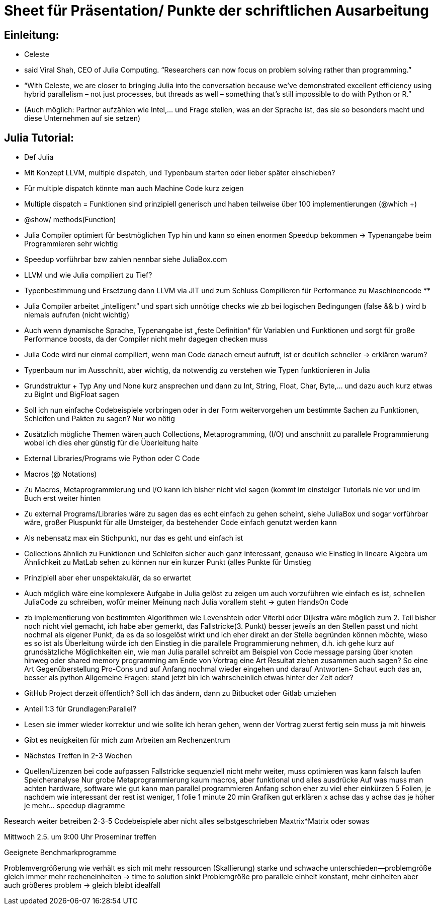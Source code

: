 # Sheet für Präsentation/ Punkte der schriftlichen Ausarbeitung

## Einleitung:
-	Celeste
-	said Viral Shah, CEO of Julia Computing. “Researchers can now focus on problem solving rather than programming.”
-	“With Celeste, we are closer to bringing Julia into the conversation because we’ve demonstrated excellent efficiency using hybrid parallelism – not just processes, but threads as well – something that’s still impossible to do with Python or R.”
-	(Auch möglich: Partner aufzählen wie Intel,… und Frage stellen, was an der Sprache ist, das sie so besonders macht und diese Unternehmen auf sie setzen)

## Julia Tutorial:
-	Def Julia
-	Mit Konzept LLVM, multiple dispatch, und Typenbaum starten oder lieber später einschieben?
-	Für multiple dispatch könnte man auch Machine Code kurz zeigen
-	Multiple dispatch = Funktionen sind prinzipiell generisch und haben teilweise über 100 implementierungen (@which +)
-	@show/ methods(Function)
-	Julia Compiler optimiert für bestmöglichen Typ hin und kann so einen enormen Speedup bekommen -> Typenangabe beim Programmieren sehr wichtig
-	Speedup vorführbar bzw zahlen nennbar siehe JuliaBox.com

-	LLVM und wie Julia compiliert zu Tief?
-	Typenbestimmung und Ersetzung dann LLVM via JIT und zum Schluss Compilieren für Performance zu Maschinencode **
-	Julia Compiler arbeitet „intelligent“ und spart sich unnötige checks wie zb bei logischen Bedingungen (false && b ) wird b niemals aufrufen (nicht wichtig)
-	Auch wenn dynamische Sprache, Typenangabe ist „feste Definition“ für Variablen und Funktionen und sorgt für große Performance boosts, da der Compiler nicht mehr dagegen checken muss
-	Julia Code wird nur einmal compiliert, wenn man Code danach erneut aufruft, ist er deutlich schneller -> erklären warum?
-	Typenbaum nur im Ausschnitt, aber wichtig, da notwendig zu verstehen wie Typen funktionieren in Julia
-	Grundstruktur + Typ Any und None kurz ansprechen und dann zu Int, String, Float, Char, Byte,… und dazu auch kurz etwas zu BigInt und BigFloat sagen
-	Soll ich nun einfache Codebeispiele vorbringen oder in der Form weitervorgehen um bestimmte Sachen zu Funktionen, Schleifen und Pakten zu sagen?
	Nur wo nötig
-	Zusätzlich mögliche Themen wären auch Collections, Metaprogramming, (I/O) und anschnitt zu parallele Programmierung wobei ich dies eher günstig für die Überleitung halte
-	External Libraries/Programs wie Python oder C Code
-	Macros (@ Notations)
-	Zu Macros, Metaprogrammierung und I/O kann ich bisher nicht viel sagen (kommt im einsteiger Tutorials nie vor und im Buch erst weiter hinten
-	Zu external Programs/Libraries wäre zu sagen das es echt einfach zu gehen scheint, siehe JuliaBox und sogar vorführbar wäre, großer Pluspunkt für alle Umsteiger, da bestehender Code einfach genutzt werden kann
-	Als nebensatz max ein Stichpunkt, nur das es geht und einfach ist
-	Collections ähnlich zu Funktionen und Schleifen sicher auch ganz interessant, genauso wie Einstieg in lineare Algebra um Ähnlichkeit zu MatLab sehen zu können nur ein kurzer Punkt (alles Punkte für Umstieg
-	Prinzipiell aber eher unspektakulär, da so erwartet
-	Auch möglich wäre eine komplexere Aufgabe in Julia gelöst zu zeigen um auch vorzuführen wie einfach es ist, schnellen JuliaCode zu schreiben, wofür meiner Meinung nach Julia vorallem steht -> guten HandsOn Code
-	zb implementierung von bestimmten Algorithmen wie Levenshtein oder Viterbi oder Dijkstra wäre möglich
zum 2. Teil bisher noch nicht viel gemacht, ich habe aber gemerkt, das Fallstricke(3. Punkt) besser jeweils an den Stellen passt und nicht nochmal als eigener Punkt, da es da so losgelöst wirkt und ich eher direkt an der Stelle begründen können möchte, wieso es so ist
als Überleitung würde ich den Einstieg in die parallele Programmierung nehmen, d.h. ich gehe kurz auf grundsätzliche Möglichkeiten ein, wie man Julia parallel schreibt am Beispiel von Code
message parsing über knoten hinweg oder shared memory programming
am Ende von Vortrag eine Art Resultat ziehen zusammen auch sagen? So eine Art Gegenüberstellung Pro-Cons und auf Anfang nochmal wieder eingehen und darauf Antworten- Schaut euch das an, besser als python
Allgemeine Fragen: stand jetzt bin ich wahrscheinlich etwas hinter der Zeit oder?
-	GitHub Project derzeit öffentlich? Soll ich das ändern, dann zu Bitbucket oder Gitlab umziehen
-	Anteil 1:3 für Grundlagen:Parallel?
-	Lesen sie immer wieder korrektur und wie sollte ich heran gehen, wenn der Vortrag zuerst fertig sein muss ja mit hinweis
-	Gibt es neuigkeiten für mich zum Arbeiten am Rechenzentrum
-	Nächstes Treffen in 2-3 Wochen
-	Quellen/Lizenzen bei code aufpassen
Fallstricke sequenziell nicht mehr weiter, muss optimieren was kann falsch laufen
Speicheranalyse
Nur grobe Metaprogrammierung kaum macros, aber funktional und alles ausdrücke
Auf was muss man achten hardware, software wie gut kann man parallel programmieren
Anfang schon eher zu viel eher einkürzen 5 Folien, je nachdem wie interessant der rest ist weniger, 1 folie 1 minute
20 min
Grafiken gut erklären x achse das y achse das je höher je mehr… speedup diagramme

Research weiter betreiben 2-3-5 Codebeispiele aber nicht alles selbstgeschrieben
Maxtrix*Matrix oder sowas

Mittwoch 2.5. um 9:00 Uhr Proseminar treffen

Geeignete Benchmarkprogramme

Problemvergrößerung wie verhält es sich mit mehr ressourcen (Skallierung) starke und schwache unterschieden—problemgröße gleich immer mehr recheneinheiten  -> time to solution sinkt
Problemgröße pro parallele einheit konstant, mehr einheiten aber auch größeres problem -> gleich bleibt idealfall
